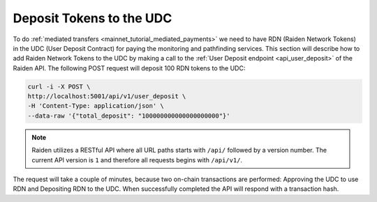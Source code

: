 .. _mainnet_tutorial_deposit_udc:

Deposit Tokens to the UDC
=========================

To do :ref:`mediated transfers <mainnet_tutorial_mediated_payments>` we need to have RDN (Raiden Network Tokens) in the UDC (User Deposit Contract) for paying the monitoring and pathfinding services.
This section will describe how to add Raiden Network Tokens to the UDC by making a call to the :ref:`User Deposit endpoint <api_user_deposit>` of the Raiden API.
The following POST request will deposit 100 RDN tokens to the UDC:

.. code:: bash

   curl -i -X POST \
   http://localhost:5001/api/v1/user_deposit \
   -H 'Content-Type: application/json' \
   --data-raw '{"total_deposit": "100000000000000000000"}'

.. note::
   Raiden utilizes a RESTful API where all URL paths starts with ``/api/`` followed by a version number. The current API version is ``1`` and therefore all requests begins with ``/api/v1/``.

The request will take a couple of minutes, because two on-chain transactions are performed: Approving the UDC to use RDN and Depositing RDN to the UDC.
When successfully completed the API will respond with a transaction hash.
